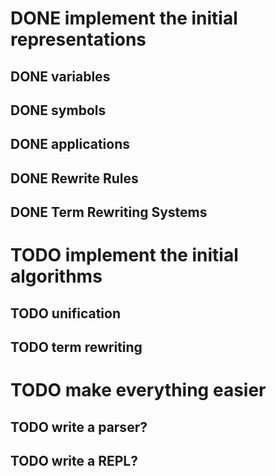 * DONE implement the initial representations
:LOGBOOK:
- State "DONE"       from "TODO"       [2017-02-20 Mon 14:48]
:END:
** DONE variables
:LOGBOOK:
- State "DONE"       from "TODO"       [2017-02-20 Mon 14:48]
:END:
** DONE symbols
:LOGBOOK:
- State "DONE"       from "TODO"       [2017-02-20 Mon 14:48]
:END:
** DONE applications
:LOGBOOK:
- State "DONE"       from "TODO"       [2017-02-20 Mon 14:48]
:END:
** DONE Rewrite Rules
:LOGBOOK:
- State "DONE"       from "TODO"       [2017-02-20 Mon 14:48]
:END:
** DONE Term Rewriting Systems
:LOGBOOK:
- State "DONE"       from "TODO"       [2017-02-20 Mon 14:48]
:END:
* TODO implement the initial algorithms
** TODO unification
** TODO term rewriting
:LOGBOOK:
- Note taken on [2017-02-20 Mon 14:49] \\
  Given a term $t$ and a TRS $T$, can you find any rules in $\rightarrow_T$ whose LHS unifies with $t$, and then apply the substitution to $t$?
:END:
* TODO make everything easier
** TODO write a parser?
** TODO write a REPL?
